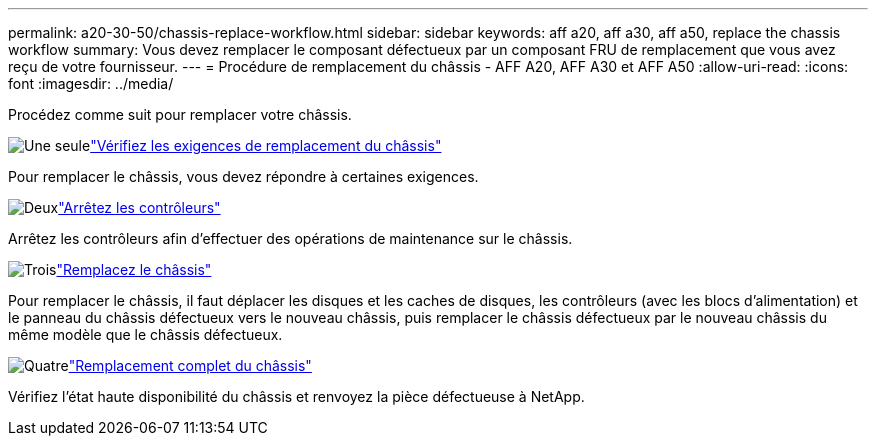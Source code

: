 ---
permalink: a20-30-50/chassis-replace-workflow.html 
sidebar: sidebar 
keywords: aff a20, aff a30, aff a50, replace the chassis workflow 
summary: Vous devez remplacer le composant défectueux par un composant FRU de remplacement que vous avez reçu de votre fournisseur. 
---
= Procédure de remplacement du châssis - AFF A20, AFF A30 et AFF A50
:allow-uri-read: 
:icons: font
:imagesdir: ../media/


[role="lead"]
Procédez comme suit pour remplacer votre châssis.

.image:https://raw.githubusercontent.com/NetAppDocs/common/main/media/number-1.png["Une seule"]link:chassis-replace-requirements.html["Vérifiez les exigences de remplacement du châssis"]
[role="quick-margin-para"]
Pour remplacer le châssis, vous devez répondre à certaines exigences.

.image:https://raw.githubusercontent.com/NetAppDocs/common/main/media/number-2.png["Deux"]link:chassis-replace-shutdown.html["Arrêtez les contrôleurs"]
[role="quick-margin-para"]
Arrêtez les contrôleurs afin d'effectuer des opérations de maintenance sur le châssis.

.image:https://raw.githubusercontent.com/NetAppDocs/common/main/media/number-3.png["Trois"]link:chassis-replace-move-hardware.html["Remplacez le châssis"]
[role="quick-margin-para"]
Pour remplacer le châssis, il faut déplacer les disques et les caches de disques, les contrôleurs (avec les blocs d'alimentation) et le panneau du châssis défectueux vers le nouveau châssis, puis remplacer le châssis défectueux par le nouveau châssis du même modèle que le châssis défectueux.

.image:https://raw.githubusercontent.com/NetAppDocs/common/main/media/number-4.png["Quatre"]link:chassis-replace-complete-system-restore-rma.html["Remplacement complet du châssis"]
[role="quick-margin-para"]
Vérifiez l'état haute disponibilité du châssis et renvoyez la pièce défectueuse à NetApp.
